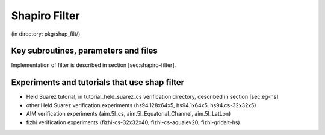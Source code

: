 Shapiro Filter
--------------


(in directory: pkg/shap_filt/)

Key subroutines, parameters and files
+++++++++++++++++++++++++++++++++++++

Implementation of filter is described in section [sec:shapiro-filter].

Experiments and tutorials that use shap filter
++++++++++++++++++++++++++++++++++++++++++++++

-  Held Suarez tutorial, in tutorial_held_suarez_cs verification
   directory, described in section [sec:eg-hs]

-  other Held Suarez verification experiments (hs94.128x64x5, hs94.1x64x5, hs94.cs-32x32x5)

-  AIM verification experiments (aim.5l_cs, aim.5l_Equatorial_Channel, aim.5l_LatLon)

-  fizhi verification experiments (fizhi-cs-32x32x40, fizhi-cs-aqualev20, fizhi-gridalt-hs)


